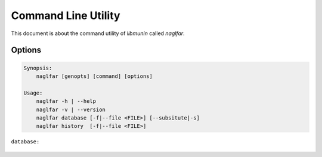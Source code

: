 ====================
Command Line Utility
====================

This document is about the command utility of *libmunin* called *naglfar*. 

Options
-------

.. program:: naglfar


.. code-block:: bash

    Synopsis: 
        naglfar [genopts] [command] [options]

    Usage:
        naglfar -h | --help
        naglfar -v | --version
        naglfar database [-f|--file <FILE>] [--subsitute|-s]
        naglfar history  [-f|--file <FILE>]

``database:``

    .. option:: -f | --file <FILE>

        Read Database from <FILE>. 
        If no file is specified, read from stdin.

        Format:

            .. todo:: Specify format

    .. option:: -s | --subsitute

        Subistute current database contents with this 
